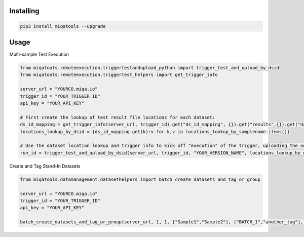 Installing
============

.. code-block:: bash

    pip3 install miqatools --upgrade

Usage
=====

Multi-sample Test Execution

.. code-block:: python

    from miqatools.remoteexecution.triggertestandupload_python import trigger_test_and_upload_by_dsid
    from miqatools.remoteexecution.triggertest_helpers import get_trigger_info

    server_url = "YOURCO.miqa.io"
    trigger_id = "YOUR_TRIGGER_ID"
    api_key = "YOUR_API_KEY"

    # First create the lookup of test result file locations for each dataset:
    ds_id_mapping = get_trigger_info(server_url, trigger_id).get("ds_id_mapping", {}).get("results",{}).get("data",{})
    locations_lookup_by_dsid = {ds_id_mapping.get(k):v for k,v in locations_lookup_by_samplename.items()}

    # Use the dataset location lookup and trigger info to kick off "execution" of the trigger, uploading the outputs
    run_id = trigger_test_and_upload_by_dsid(server_url, trigger_id, "YOUR_VERSION_NAME", locations_lookup_by_dsid, filepatterns=["*.vcf"], api_key=api_key)
..

Create and Tag Stand-In Datasets

.. code-block:: python

    from miqatools.datamanagement.datasethelpers import batch_create_datasets_and_tag_or_group

    server_url = "YOURCO.miqa.io"
    trigger_id = "YOUR_TRIGGER_ID"
    api_key = "YOUR_API_KEY"

    batch_create_datasets_and_tag_or_group(server_url, 1, 1, ["Sample1","Sample2"], ["BATCH_1","another_tag"], "BATCH_1", api_key=api_key)
